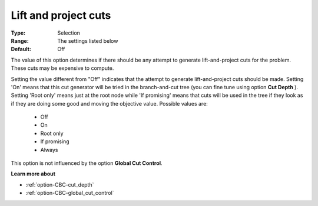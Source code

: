 .. _option-CBC-lift_and_project_cuts:


Lift and project cuts
=====================



:Type:	Selection	
:Range:	The settings listed below	
:Default:	Off	



The value of this option determines if there should be any attempt to generate lift-and-project cuts for the problem. These cuts may be expensive to compute.



Setting the value different from "Off" indicates that the attempt to generate lift-and-project cuts should be made. Setting 'On' means that this cut generator will be tried in the branch-and-cut tree (you can fine tune using option **Cut Depth** ). Setting 'Root only' means just at the root node while 'If promising' means that cuts will be used in the tree if they look as if they are doing some good and moving the objective value. Possible values are:



    *	Off
    *	On
    *	Root only
    *	If promising
    *	Always




This option is not influenced by the option **Global Cut Control**.





**Learn more about** 

*	:ref:`option-CBC-cut_depth`  
*	:ref:`option-CBC-global_cut_control`  
